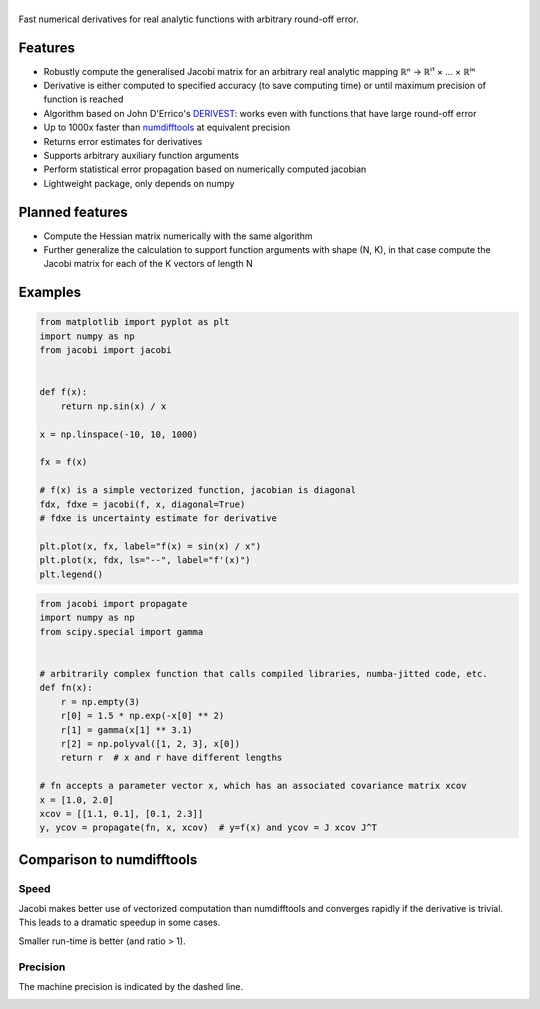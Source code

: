 .. |jacobi| image:: https://hdembinski.github.io/jacobi/_images/logo.svg
   :alt: jacobi

|jacobi|
========

.. image:: https://img.shields.io/pypi/v/jacobi
  :target: https://pypi.org/project/jacobi
.. image:: https://img.shields.io/badge/github-docs-success
  :target: https://hdembinski.github.io/jacobi
.. image:: https://img.shields.io/badge/github-source-blue
  :target: https://github.com/HDembinski/jacobi

Fast numerical derivatives for real analytic functions with arbitrary round-off error.

Features
--------

- Robustly compute the generalised Jacobi matrix for an arbitrary real analytic mapping ℝⁿ → ℝⁱ¹ × ... × ℝⁱⁿ
- Derivative is either computed to specified accuracy (to save computing time) or until maximum precision of function is reached
- Algorithm based on John D'Errico's `DERIVEST <https://de.mathworks.com/matlabcentral/fileexchange/13490-adaptive-robust-numerical-differentiation>`_: works even with functions that have large round-off error
- Up to 1000x faster than `numdifftools <https://pypi.org/project/numdifftools>`_ at equivalent precision
- Returns error estimates for derivatives
- Supports arbitrary auxiliary function arguments
- Perform statistical error propagation based on numerically computed jacobian
- Lightweight package, only depends on numpy

Planned features
----------------

- Compute the Hessian matrix numerically with the same algorithm
- Further generalize the calculation to support function arguments with shape (N, K), in that case compute the Jacobi matrix for each of the K vectors of length N

Examples
--------

.. code-block:: python

  from matplotlib import pyplot as plt
  import numpy as np
  from jacobi import jacobi


  def f(x):
      return np.sin(x) / x

  x = np.linspace(-10, 10, 1000)

  fx = f(x)

  # f(x) is a simple vectorized function, jacobian is diagonal
  fdx, fdxe = jacobi(f, x, diagonal=True)
  # fdxe is uncertainty estimate for derivative

  plt.plot(x, fx, label="f(x) = sin(x) / x")
  plt.plot(x, fdx, ls="--", label="f'(x)")
  plt.legend()

.. image:: https://hdembinski.github.io/jacobi/_images/example.svg

.. code-block:: python

  from jacobi import propagate
  import numpy as np
  from scipy.special import gamma


  # arbitrarily complex function that calls compiled libraries, numba-jitted code, etc.
  def fn(x):
      r = np.empty(3)
      r[0] = 1.5 * np.exp(-x[0] ** 2)
      r[1] = gamma(x[1] ** 3.1)
      r[2] = np.polyval([1, 2, 3], x[0])
      return r  # x and r have different lengths

  # fn accepts a parameter vector x, which has an associated covariance matrix xcov
  x = [1.0, 2.0]
  xcov = [[1.1, 0.1], [0.1, 2.3]]
  y, ycov = propagate(fn, x, xcov)  # y=f(x) and ycov = J xcov J^T


Comparison to numdifftools
--------------------------

Speed
^^^^^

Jacobi makes better use of vectorized computation than numdifftools and converges rapidly if the derivative is trivial. This leads to a dramatic speedup in some cases.

Smaller run-time is better (and ratio > 1).

.. image:: https://hdembinski.github.io/jacobi/_images/speed.svg

Precision
^^^^^^^^^

The machine precision is indicated by the dashed line.

.. image:: https://hdembinski.github.io/jacobi/_images/precision.svg
